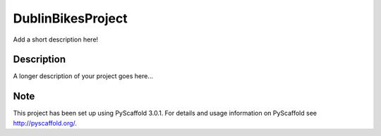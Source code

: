 ==================
DublinBikesProject
==================


Add a short description here!


Description
===========

A longer description of your project goes here...


Note
====

This project has been set up using PyScaffold 3.0.1. For details and usage
information on PyScaffold see http://pyscaffold.org/.
